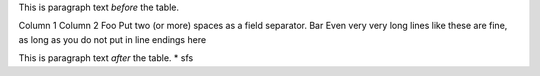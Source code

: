 This is paragraph text *before* the table.

Column 1  Column 2
Foo  Put two (or more) spaces as a field separator.
Bar  Even very very long lines like these are fine, as long as you do not put in line endings here

This is paragraph text *after* the table.
* sfs